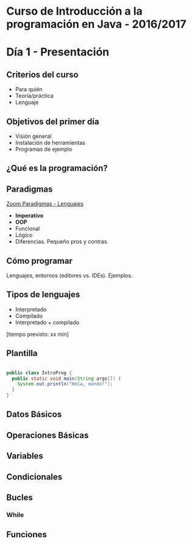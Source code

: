 * Curso de Introducción a la programación en Java - 2016/2017

* Día 1 - Presentación
** Criterios del curso
- Para quién
- Teoría/práctica
- Lenguaje
** Objetivos del primer día
- Visión general
- Instalación de herramientas
- Programas de ejemplo
** ¿Qué es la programación? 
** Paradigmas 
[[http://zoom.it/6rJp][Zoom Paradigmas - Lenguajes]]
[[./img/programming-paradigms_label2.png]]
- *Imperativo*
- *OOP*
- Funcional
- Lógico
- Diferencias. Pequeño pros y contras.
** Cómo programar
   Lenguajes, entornos (editores vs. IDEs). Ejemplos.
** Tipos de lenguajes
- Interpretado
- Compilado
- Interpretado + compilado

[tiempo previsto: xx min]
** Plantilla
#+BEGIN_SRC java

public class IntroProg {
  public static void main(String args[]) {
    System.out.println("Hola, mundo!");
  }
}

#+END_SRC
** Datos Básicos
** Operaciones Básicas
** Variables
** Condicionales
** Bucles
*** While
** Funciones
